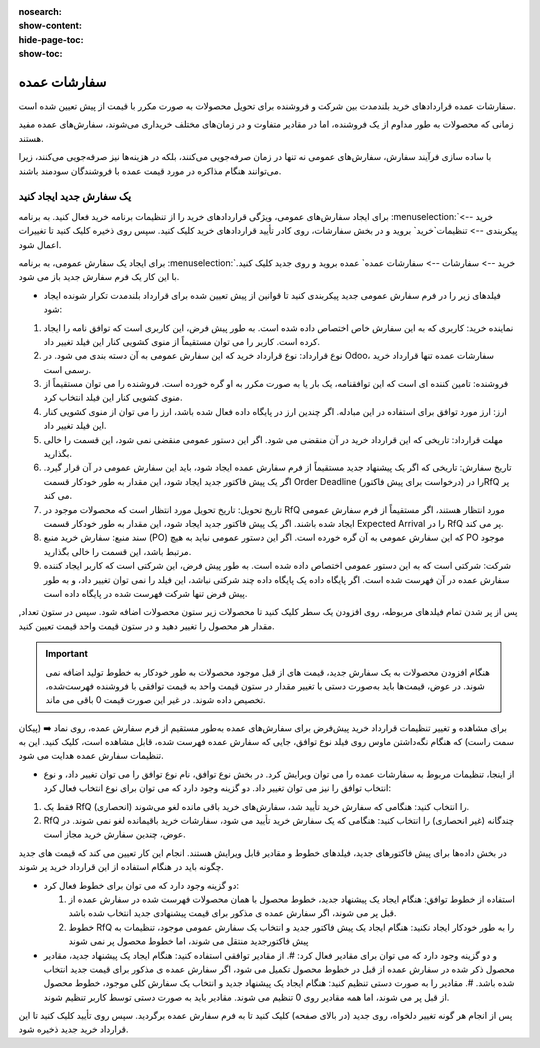 :nosearch:
:show-content:
:hide-page-toc:
:show-toc:


================================
سفارشات عمده
================================

سفارشات عمده قراردادهای خرید بلندمدت بین شرکت و فروشنده برای تحویل محصولات به صورت مکرر با قیمت از پیش تعیین شده است.

زمانی که محصولات به طور مداوم از یک فروشنده، اما در مقادیر متفاوت و در زمان‌های مختلف خریداری می‌شوند، سفارش‌های عمده مفید هستند.

با ساده ‌سازی فرآیند سفارش، سفارش‌های عمومی نه تنها در زمان صرفه‌جویی می‌کنند، بلکه در هزینه‌ها نیز صرفه‌جویی می‌کنند، زیرا می‌توانند هنگام مذاکره در مورد قیمت عمده با فروشندگان سودمند باشند.



یک سفارش جدید ایجاد کنید
--------------------------------------

برای ایجاد سفارش‌های عمومی، ویژگی قراردادهای خرید را از تنظیمات برنامه خرید فعال کنید. به برنامه :menuselection:`خرید --> پیکربندی --> تنظیمات`خرید` بروید و در بخش سفارشات، روی کادر تأیید قراردادهای خرید کلیک کنید. سپس روی ذخیره کلیک کنید تا تغییرات اعمال شود.


.. image:: ./purchase/img/purchase/p23.jpg
    :alt: خرید
    :align: center

برای ایجاد یک سفارش عمومی، به برنامه :menuselection:`خرید --> سفارشات --> سفارشات عمده` عمده بروید و روی جدید کلیک کنید. با این کار یک فرم سفارش جدید باز می شود.


.. image:: ./purchase/img/purchase/p24.jpg
    :alt: خرید
    :align: center


- فیلدهای زیر را در فرم سفارش عمومی جدید پیکربندی کنید تا قوانین از پیش تعیین شده برای قرارداد بلندمدت تکرار شونده ایجاد شود:
#. نماینده خرید: کاربری که به این سفارش خاص اختصاص داده شده است. به طور پیش فرض، این کاربری است که توافق نامه را ایجاد کرده است. کاربر را می توان مستقیماً از منوی کشویی کنار این فیلد تغییر داد.
#. نوع قرارداد: نوع قرارداد خرید که این سفارش عمومی به آن دسته بندی می شود. در Odoo، سفارشات عمده تنها قرارداد خرید رسمی است.
#. فروشنده: تامین کننده ای است که این توافقنامه، یک بار یا به صورت مکرر به او گره خورده است. فروشنده را می توان مستقیماً از منوی کشویی کنار این فیلد انتخاب کرد.
#. ارز: ارز مورد توافق برای استفاده در این مبادله. اگر چندین ارز در پایگاه داده فعال شده باشد، ارز را می توان از منوی کشویی کنار این فیلد تغییر داد.
#. مهلت قرارداد: تاریخی که این قرارداد خرید در آن منقضی می شود. اگر این دستور عمومی منقضی نمی شود، این قسمت را خالی بگذارید.
#. تاریخ سفارش: تاریخی که اگر یک پیشنهاد جدید مستقیماً از فرم سفارش عمده ایجاد شود، باید این سفارش عمومی در آن قرار گیرد. اگر یک پیش فاکتور جدید ایجاد شود، این مقدار به طور خودکار قسمت Order Deadline را در (درخواست برای پیش فاکتور)RfQ پر می کند.

#. تاریخ تحویل: تاریخ تحویل مورد انتظار است که محصولات موجود در RfQ مورد انتظار هستند، اگر مستقیماً از فرم سفارش عمومی ایجاد شده باشند. اگر یک پیش فاکتور جدید ایجاد شود، این مقدار به طور خودکار قسمت Expected Arrival را در RfQ پر می کند.

#. سند منبع: سفارش خرید منبع (PO) که این سفارش عمومی به آن گره خورده است. اگر این دستور عمومی نباید به هیچ PO موجود مرتبط باشد، این قسمت را خالی بگذارید.

#. شرکت: شرکتی است که به این دستور عمومی اختصاص داده شده است. به طور پیش فرض، این شرکتی است که کاربر ایجاد کننده سفارش عمده در آن فهرست شده است. اگر پایگاه داده یک پایگاه داده چند شرکتی نباشد، این فیلد را نمی توان تغییر داد، و به طور پیش فرض تنها شرکت فهرست شده در پایگاه داده است.


.. image:: ./purchase/img/purchase/p25.jpg
    :alt: خرید
    :align: center


پس از پر شدن تمام فیلدهای مربوطه، روی افزودن یک سطر کلیک کنید تا محصولات زیر ستون محصولات اضافه شود. سپس در ستون تعداد, مقدار هر محصول را تغییر دهید و در ستون قیمت واحد قیمت تعیین کنید.


.. important::
    هنگام افزودن محصولات به یک سفارش جدید، قیمت های از قبل موجود محصولات به طور خودکار به خطوط تولید اضافه نمی شوند. در عوض، قیمت‌ها باید به‌صورت دستی با تغییر مقدار در ستون قیمت واحد به قیمت توافقی با فروشنده فهرست‌شده، تخصیص داده شوند. در غیر این صورت قیمت 0 باقی می ماند.



برای مشاهده و تغییر تنظیمات قرارداد خرید پیش‌فرض برای سفارش‌های عمده به‌طور مستقیم از فرم سفارش عمده، روی نماد ➡️ (پیکان سمت راست) که هنگام نگه‌داشتن ماوس روی فیلد نوع توافق، جایی که سفارش عمده فهرست شده، قابل مشاهده است، کلیک کنید. این به تنظیمات سفارش عمده هدایت می شود.



.. image:: ./purchase/img/purchase/p26.jpg
    :alt: خرید
    :align: center


- از اینجا، تنظیمات مربوط به سفارشات عمده را می توان ویرایش کرد. در بخش نوع توافق، نام نوع توافق را می توان تغییر داد، و نوع انتخاب توافق را نیز می توان تغییر داد. دو گزینه وجود دارد که می توان برای نوع انتخاب فعال کرد:
#. فقط یک RfQ (انحصاری) را انتخاب کنید: هنگامی که سفارش خرید تأیید شد، سفارش‌های خرید باقی مانده لغو می‌شوند.
#. RfQ چندگانه (غیر انحصاری) را انتخاب کنید: هنگامی که یک سفارش خرید تأیید می شود، سفارشات خرید باقیمانده لغو نمی شوند. در عوض، چندین سفارش خرید مجاز است.


در بخش داده‌ها برای پیش فاکتور‌های جدید، فیلدهای خطوط و مقادیر قابل ویرایش هستند. انجام این کار تعیین می کند که قیمت های جدید چگونه باید در هنگام استفاده از این قرارداد خرید پر شوند.

.. image:: ./purchase/img/purchase/p27.jpg
    :alt: خرید
    :align: center



- دو گزینه وجود دارد که می توان برای خطوط فعال کرد:

  #. استفاده از خطوط توافق: هنگام ایجاد یک پیشنهاد جدید، خطوط محصول با همان محصولات فهرست شده در سفارش عمده از قبل پر می شوند، اگر سفارش عمده ی مذکور برای قیمت پیشنهادی جدید انتخاب شده باشد.
  #. خطوط RfQ را به طور خودکار ایجاد نکنید: هنگام ایجاد یک پیش فاکتور جدید و انتخاب یک سفارش عمومی موجود، تنظیمات به پیش فاکتورجدید منتقل می شوند، اما خطوط محصول پر نمی شوند


- و دو گزینه وجود دارد که می توان برای مقادیر فعال کرد:
  #. از مقادیر توافقی استفاده کنید: هنگام ایجاد یک پیشنهاد جدید، مقادیر محصول ذکر شده در سفارش عمده از قبل در خطوط محصول تکمیل می شود، اگر سفارش عمده ی مذکور برای قیمت جدید انتخاب شده باشد.
  #. مقادیر را به صورت دستی تنظیم کنید: هنگام ایجاد یک پیشنهاد جدید و انتخاب یک سفارش کلی موجود، خطوط محصول از قبل پر می شوند، اما همه مقادیر روی 0 تنظیم می شوند. مقادیر باید به صورت دستی توسط کاربر تنظیم شوند.


پس از انجام هر گونه تغییر دلخواه، روی جدید (در بالای صفحه) کلیک کنید تا به فرم سفارش عمده برگردید. سپس روی تأیید کلیک کنید تا این قرارداد خرید جدید ذخیره شود.
